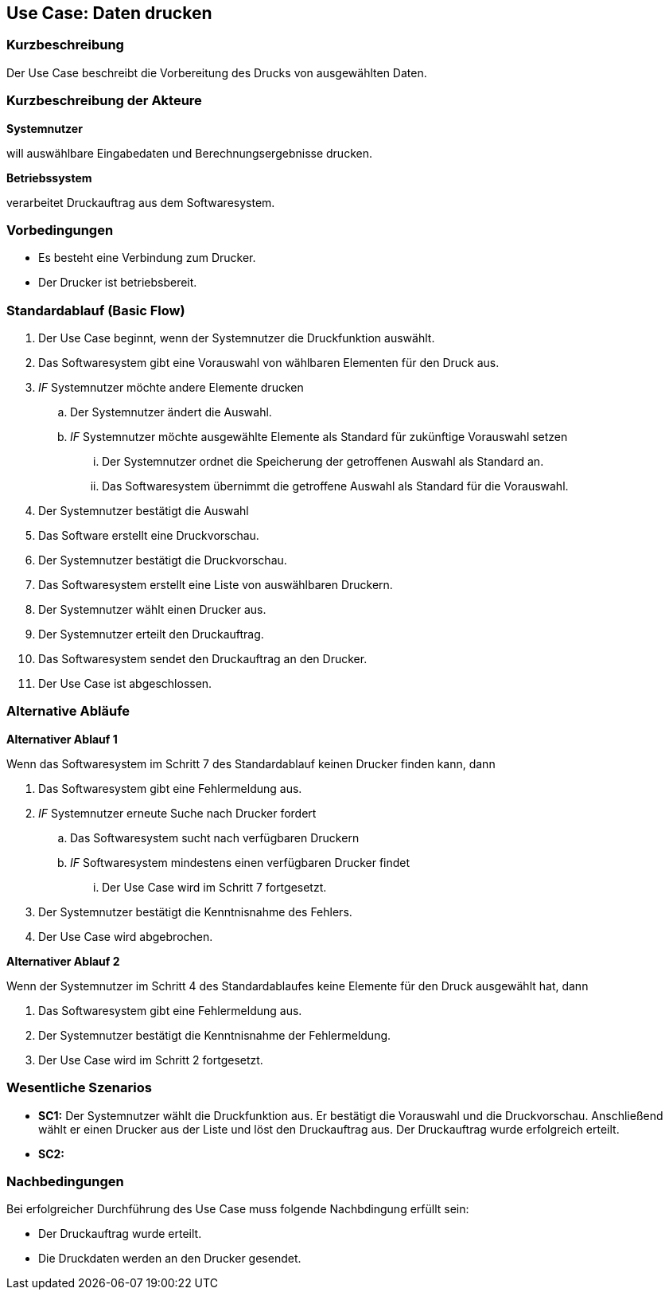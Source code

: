 //Nutzen Sie dieses Template als Grundlage für die Spezifikation *einzelner* Use-Cases. Diese lassen sich dann per Include in das Use-Case Model Dokument einbinden (siehe Beispiel dort).
== Use Case: Daten drucken

=== Kurzbeschreibung
//<Kurze Beschreibung des Use Case>

Der Use Case beschreibt die Vorbereitung des Drucks von ausgewählten Daten.

=== Kurzbeschreibung der Akteure
*Systemnutzer*

will auswählbare Eingabedaten und Berechnungsergebnisse drucken.


*Betriebssystem*

verarbeitet Druckauftrag aus dem Softwaresystem.


=== Vorbedingungen
//Vorbedingungen müssen erfüllt, damit der Use Case beginnen kann, z.B. Benutzer ist angemeldet, Warenkorb ist nicht leer...
* Es besteht eine Verbindung zum Drucker.

* Der Drucker ist betriebsbereit.

=== Standardablauf (Basic Flow)
//Der Standardablauf definiert die Schritte für den Erfolgsfall ("Happy Path")

. Der Use Case beginnt, wenn der Systemnutzer die Druckfunktion auswählt.
. Das Softwaresystem gibt eine Vorauswahl von wählbaren Elementen für den Druck aus.
. _IF_ Systemnutzer möchte andere Elemente drucken
.. Der Systemnutzer ändert die Auswahl.
.. _IF_ Systemnutzer möchte ausgewählte Elemente als Standard für zukünftige Vorauswahl setzen
... Der Systemnutzer ordnet die Speicherung der getroffenen Auswahl als Standard an.
... Das Softwaresystem übernimmt die getroffene Auswahl als Standard für die Vorauswahl.
. Der Systemnutzer bestätigt die Auswahl    
. Das Software erstellt eine Druckvorschau.
. Der Systemnutzer bestätigt die Druckvorschau.
. Das Softwaresystem erstellt eine Liste von auswählbaren Druckern.
. Der Systemnutzer wählt einen Drucker aus.
. Der Systemnutzer erteilt den Druckauftrag. 
. Das Softwaresystem sendet den Druckauftrag an den Drucker.
. Der Use Case ist abgeschlossen.

=== Alternative Abläufe
//Nutzen Sie alternative Abläufe für Fehlerfälle, Ausnahmen und Erweiterungen zum Standardablauf
*Alternativer Ablauf 1*

Wenn das Softwaresystem im Schritt 7 des Standardablauf keinen Drucker finden kann, dann 

. Das Softwaresystem gibt eine Fehlermeldung aus.
. _IF_ Systemnutzer erneute Suche nach Drucker fordert
.. Das Softwaresystem sucht nach verfügbaren Druckern
.. _IF_ Softwaresystem mindestens einen verfügbaren Drucker findet
... Der Use Case wird im Schritt 7 fortgesetzt.
. Der Systemnutzer bestätigt die Kenntnisnahme des Fehlers.
. Der Use Case wird abgebrochen.

*Alternativer Ablauf 2*

Wenn der Systemnutzer im Schritt 4 des Standardablaufes keine Elemente für den Druck ausgewählt hat, dann

. Das Softwaresystem gibt eine Fehlermeldung aus.
. Der Systemnutzer bestätigt die Kenntnisnahme der Fehlermeldung.
. Der Use Case wird im Schritt 2 fortgesetzt. 


=== Wesentliche Szenarios
//Szenarios sind konkrete Instanzen eines Use Case, d.h. mit einem konkreten Akteur und einem konkreten Durchlauf der o.g. Flows. Szenarios können als Vorstufe für die Entwicklung von Flows und/oder zu deren Validierung verwendet werden.
* *SC1:* Der Systemnutzer wählt die Druckfunktion aus. Er bestätigt die Vorauswahl und die Druckvorschau. Anschließend wählt er einen Drucker aus der Liste und löst den Druckauftrag aus. Der Druckauftrag wurde erfolgreich erteilt.

* *SC2:*


=== Nachbedingungen
//Nachbedingungen beschreiben das Ergebnis des Use Case, z.B. einen bestimmten Systemzustand.
Bei erfolgreicher Durchführung des Use Case muss folgende Nachbdingung erfüllt sein:

* Der Druckauftrag wurde erteilt.
* Die Druckdaten werden an den Drucker gesendet.


//=== Besondere Anforderungen
//Besondere Anforderungen können sich auf nicht-funktionale Anforderungen wie z.B. einzuhaltende Standards, Qualitätsanforderungen oder Anforderungen an die Benutzeroberfläche beziehen.
//==== <Besondere Anforderung 1>
// Was soll alles ausgegeben werden? (Rechenweg, Ergebnisse, Grafik etc.?)

